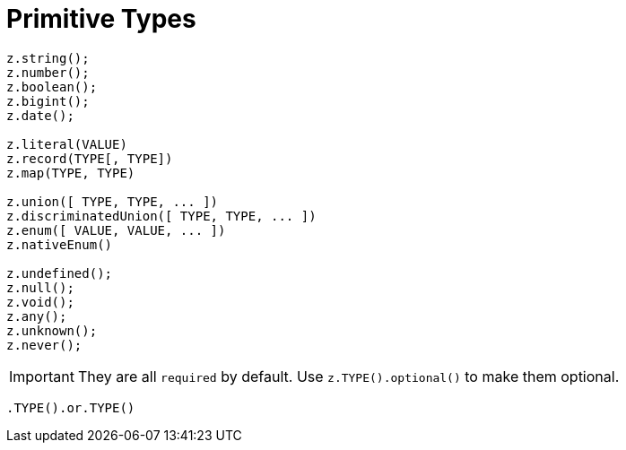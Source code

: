 = Primitive Types

[,javascript]
----
z.string();
z.number();
z.boolean();
z.bigint();
z.date();

z.literal(VALUE)
z.record(TYPE[, TYPE])
z.map(TYPE, TYPE)

z.union([ TYPE, TYPE, ... ])
z.discriminatedUnion([ TYPE, TYPE, ... ])
z.enum([ VALUE, VALUE, ... ])
z.nativeEnum()

z.undefined();
z.null();
z.void();
z.any();
z.unknown();
z.never();
----

IMPORTANT: They are all `required` by default. Use `z.TYPE().optional()` to make them optional.

[,javascript]
----
.TYPE().or.TYPE()
----